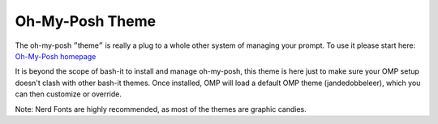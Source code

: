 .. _oh-my-posh:

Oh-My-Posh Theme
================

The oh-my-posh ״theme״ is really a plug to a whole other system
of managing your prompt. To use it please start here:
`Oh-My-Posh homepage <https://ohmyposh.dev/>`_

It is beyond the scope of bash-it to install and manage oh-my-posh,
this theme is here just to make sure your OMP setup doesn't clash
with other bash-it themes. Once installed, OMP will load a default
OMP theme (jandedobbeleer), which you can then customize or override.

Note: Nerd Fonts are highly recommended, as most of the themes are graphic candies.
